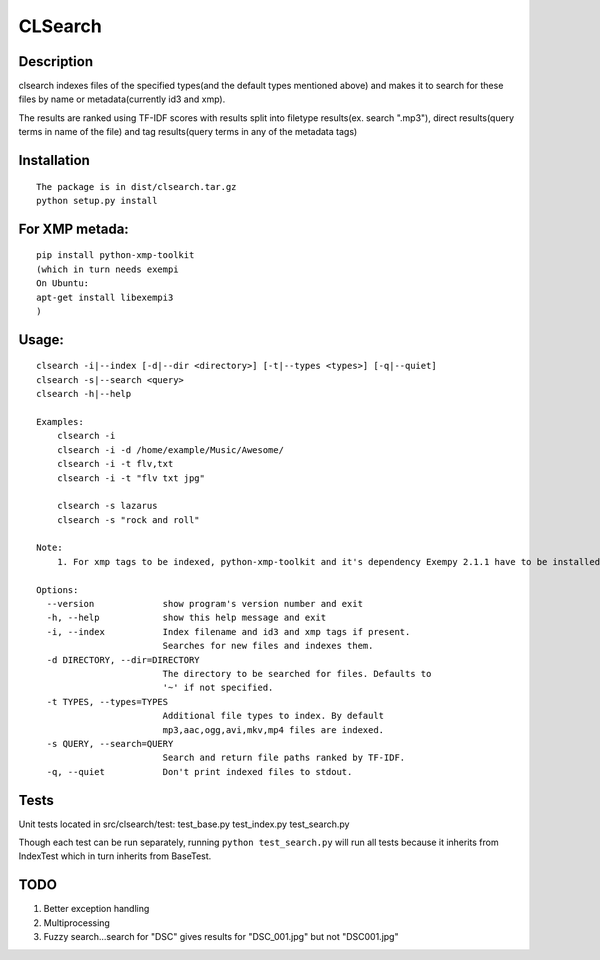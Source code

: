 CLSearch
========

Description
------------
clsearch indexes files of the specified types(and the default types mentioned above) and makes it to search 
for these files by name or metadata(currently id3 and xmp).

The results are ranked using TF-IDF scores with results split into filetype results(ex. search ".mp3"), direct results(query terms in name of the file) and tag results(query terms in any of the metadata tags)

Installation
-------------
::

    The package is in dist/clsearch.tar.gz
    python setup.py install
    
For XMP metada:
----------------
::

    pip install python-xmp-toolkit 
    (which in turn needs exempi
    On Ubuntu:
    apt-get install libexempi3
    )

Usage:
------ 
::

    clsearch -i|--index [-d|--dir <directory>] [-t|--types <types>] [-q|--quiet] 
    clsearch -s|--search <query>
    clsearch -h|--help

    Examples:
        clsearch -i
        clsearch -i -d /home/example/Music/Awesome/
        clsearch -i -t flv,txt
        clsearch -i -t "flv txt jpg"
        
        clsearch -s lazarus
        clsearch -s "rock and roll"

    Note:
        1. For xmp tags to be indexed, python-xmp-toolkit and it's dependency Exempy 2.1.1 have to be installed.         2. The indexing operation can be performed any number of times. Only new files are indexed each time.

    Options:
      --version             show program's version number and exit
      -h, --help            show this help message and exit
      -i, --index           Index filename and id3 and xmp tags if present.
                            Searches for new files and indexes them.
      -d DIRECTORY, --dir=DIRECTORY
                            The directory to be searched for files. Defaults to
                            '~' if not specified.
      -t TYPES, --types=TYPES
                            Additional file types to index. By default
                            mp3,aac,ogg,avi,mkv,mp4 files are indexed.
      -s QUERY, --search=QUERY
                            Search and return file paths ranked by TF-IDF.
      -q, --quiet           Don't print indexed files to stdout.  



Tests
-----
Unit tests located in src/clsearch/test:
test_base.py
test_index.py
test_search.py


Though each test can be run separately, running 
``python test_search.py``
will run all tests because it inherits from IndexTest
which in turn inherits from BaseTest.

TODO
----
1. Better exception handling
2. Multiprocessing
3. Fuzzy search...search for "DSC" gives results for "DSC_001.jpg" but not "DSC001.jpg"
